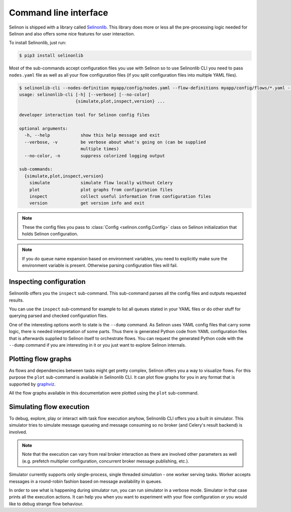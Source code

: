 .. _cli:

Command line interface
----------------------

Selinon is shipped with a library called `Selinonlib <https://selinonlib.readthedocs.io>`_. This library does more or less all the pre-processing logic needed for Selinon and also offers some nice features for user interaction.

To install Selinonlib, just run:

.. code-block:: bash

  $ pip3 install selinonlib

Most of the sub-commands accept configuration files you use with Selinon so to use Selinonlib CLI you need to pass ``nodes.yaml`` file as well as all your flow configuration files (if you split configuration files into multiple YAML files).

.. code-block:: bash

  $ selinonlib-cli --nodes-definition myapp/config/nodes.yaml --flow-definitions myapp/config/flows/*.yaml --help
  usage: selinonlib-cli [-h] [--verbose] [--no-color]
                        {simulate,plot,inspect,version} ...

  developer interaction tool for Selinon config files

  optional arguments:
    -h, --help            show this help message and exit
    --verbose, -v         be verbose about what's going on (can be supplied
                          multiple times)
    --no-color, -n        suppress colorized logging output

  sub-commands:
    {simulate,plot,inspect,version}
      simulate            simulate flow locally without Celery
      plot                plot graphs from configuration files
      inspect             collect useful information from configuration files
      version             get version info and exit


.. note::

  These the config files you pass to :class:`Config <selinon.config.Config>` class on Selinon initialization that holds Selinon configuration.


.. note::

  If you do queue name expansion based on environment variables, you need to explicitly make sure the environment variable is present. Otherwise parsing configuration files will fail.

Inspecting configuration
========================

Selinonlib offers you the ``inspect`` sub-command. This sub-command parses all the config files and outputs requested results.

You can use the ``inspect`` sub-command for example to list all queues stated in your YAML files or do other stuff for querying parsed and checked configuration files.

One of the interesting options worth to state is the ``--dump`` command. As Selinon uses YAML config files that carry some logic, there is needed interpretation of some parts. Thus there is generated Python code from YAML configuration files that is afterwards supplied to Selinon itself to orchestrate flows. You can request the generated Python code with the ``--dump`` command if you are interesting in it or you just want to explore Selinon internals.


Plotting flow graphs
====================

As flows and dependencies between tasks might get pretty complex, Selinon offers you a way to visualize flows. For this purpose the ``plot`` sub-command is available in Selinonlib CLI. It can plot flow graphs for you in any format that is supported by `graphviz <https://pypi.python.org/pypi/graphviz>`_.

All the flow graphs available in this documentation were plotted using the ``plot`` sub-command.

Simulating flow execution
=========================

To debug, explore, play or interact with task flow execution anyhow, Selinonlib CLI offers you a built in simulator. This simulator tries to simulate message queueing and message consuming so no broker (and Celery's result backend) is involved.

.. note::

  Note that the execution can vary from real broker interaction as there are involved other parameters as well (e.g. prefetch multiplier configuration, concurrent broker message publishing, etc.).

Simulator currently supports only single-process, single threaded simulation - one worker serving tasks. Worker accepts messages in a round-robin fashion based on message availability in queues.

In order to see what is happening during simulator run, you can run simulator in a verbose mode. Simulator in that case prints all the execution actions. It can help you when you want to experiment with your flow configuration or you would like to debug strange flow behaviour.
